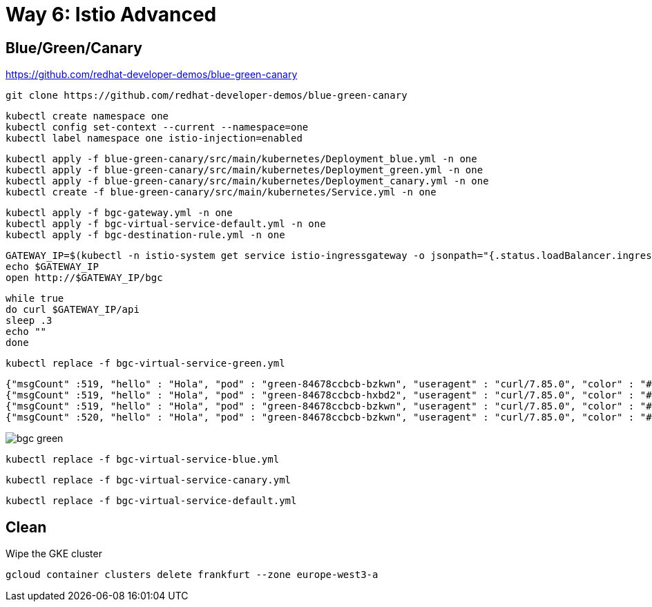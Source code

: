 = Way 6: Istio Advanced

== Blue/Green/Canary

https://github.com/redhat-developer-demos/blue-green-canary

----
git clone https://github.com/redhat-developer-demos/blue-green-canary
----

----
kubectl create namespace one
kubectl config set-context --current --namespace=one
kubectl label namespace one istio-injection=enabled
----

----
kubectl apply -f blue-green-canary/src/main/kubernetes/Deployment_blue.yml -n one
kubectl apply -f blue-green-canary/src/main/kubernetes/Deployment_green.yml -n one
kubectl apply -f blue-green-canary/src/main/kubernetes/Deployment_canary.yml -n one
kubectl create -f blue-green-canary/src/main/kubernetes/Service.yml -n one
----

----
kubectl apply -f bgc-gateway.yml -n one
kubectl apply -f bgc-virtual-service-default.yml -n one
kubectl apply -f bgc-destination-rule.yml -n one
----

----
GATEWAY_IP=$(kubectl -n istio-system get service istio-ingressgateway -o jsonpath="{.status.loadBalancer.ingress[0].ip}")
echo $GATEWAY_IP
open http://$GATEWAY_IP/bgc
----

----
while true
do curl $GATEWAY_IP/api
sleep .3
echo ""
done
----

----
kubectl replace -f bgc-virtual-service-green.yml
----

----
{"msgCount" :519, "hello" : "Hola", "pod" : "green-84678ccbcb-bzkwn", "useragent" : "curl/7.85.0", "color" : "#5bbf45"}
{"msgCount" :519, "hello" : "Hola", "pod" : "green-84678ccbcb-hxbd2", "useragent" : "curl/7.85.0", "color" : "#5bbf45"}
{"msgCount" :519, "hello" : "Hola", "pod" : "green-84678ccbcb-bzkwn", "useragent" : "curl/7.85.0", "color" : "#5bbf45"}
{"msgCount" :520, "hello" : "Hola", "pod" : "green-84678ccbcb-bzkwn", "useragent" : "curl/7.85.0", "color" : "#5bbf45"}
----

image::./images/bgc-green.png[]


----
kubectl replace -f bgc-virtual-service-blue.yml
----

----
kubectl replace -f bgc-virtual-service-canary.yml
----

----
kubectl replace -f bgc-virtual-service-default.yml
----


== Clean

Wipe the GKE cluster

[.console-input]
[source,bash,subs="+macros,+attributes"]
----
gcloud container clusters delete frankfurt --zone europe-west3-a
----